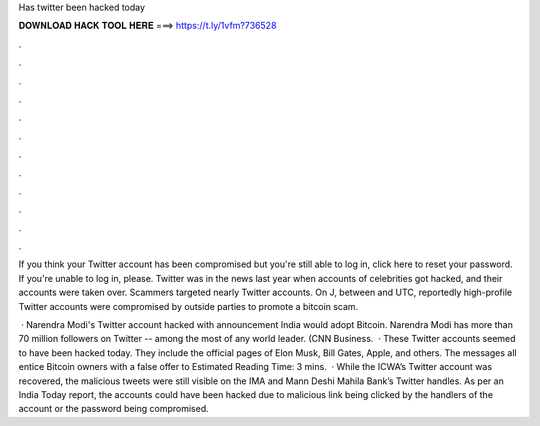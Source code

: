 Has twitter been hacked today



𝐃𝐎𝐖𝐍𝐋𝐎𝐀𝐃 𝐇𝐀𝐂𝐊 𝐓𝐎𝐎𝐋 𝐇𝐄𝐑𝐄 ===> https://t.ly/1vfm?736528



.



.



.



.



.



.



.



.



.



.



.



.

If you think your Twitter account has been compromised but you're still able to log in, click here to reset your password. If you're unable to log in, please. Twitter was in the news last year when accounts of celebrities got hacked, and their accounts were taken over. Scammers targeted nearly Twitter accounts. On J, between and UTC, reportedly high-profile Twitter accounts were compromised by outside parties to promote a bitcoin scam.

 · Narendra Modi's Twitter account hacked with announcement India would adopt Bitcoin. Narendra Modi has more than 70 million followers on Twitter -- among the most of any world leader. (CNN Business.  · These Twitter accounts seemed to have been hacked today. They include the official pages of Elon Musk, Bill Gates, Apple, and others. The messages all entice Bitcoin owners with a false offer to Estimated Reading Time: 3 mins.  · While the ICWA’s Twitter account was recovered, the malicious tweets were still visible on the IMA and Mann Deshi Mahila Bank’s Twitter handles. As per an India Today report, the accounts could have been hacked due to malicious link being clicked by the handlers of the account or the password being compromised.
